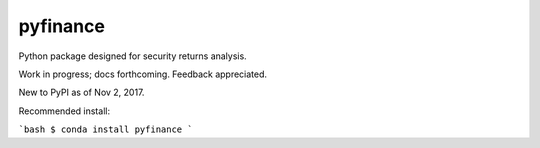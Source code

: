 pyfinance
=========

Python package designed for security returns analysis.

Work in progress; docs forthcoming. Feedback appreciated.

New to PyPI as of Nov 2, 2017.

Recommended install:

```bash
$ conda install pyfinance
```

